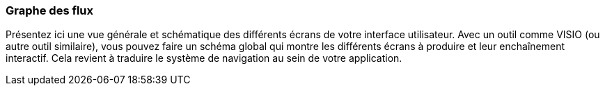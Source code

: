 === Graphe des flux
****
Présentez ici une vue générale et schématique des différents écrans de votre interface utilisateur. Avec un outil comme VISIO (ou autre outil similaire), vous pouvez faire un schéma global qui montre les différents écrans à produire et leur enchaînement interactif.
Cela revient à traduire le système de navigation au sein de votre application.
****